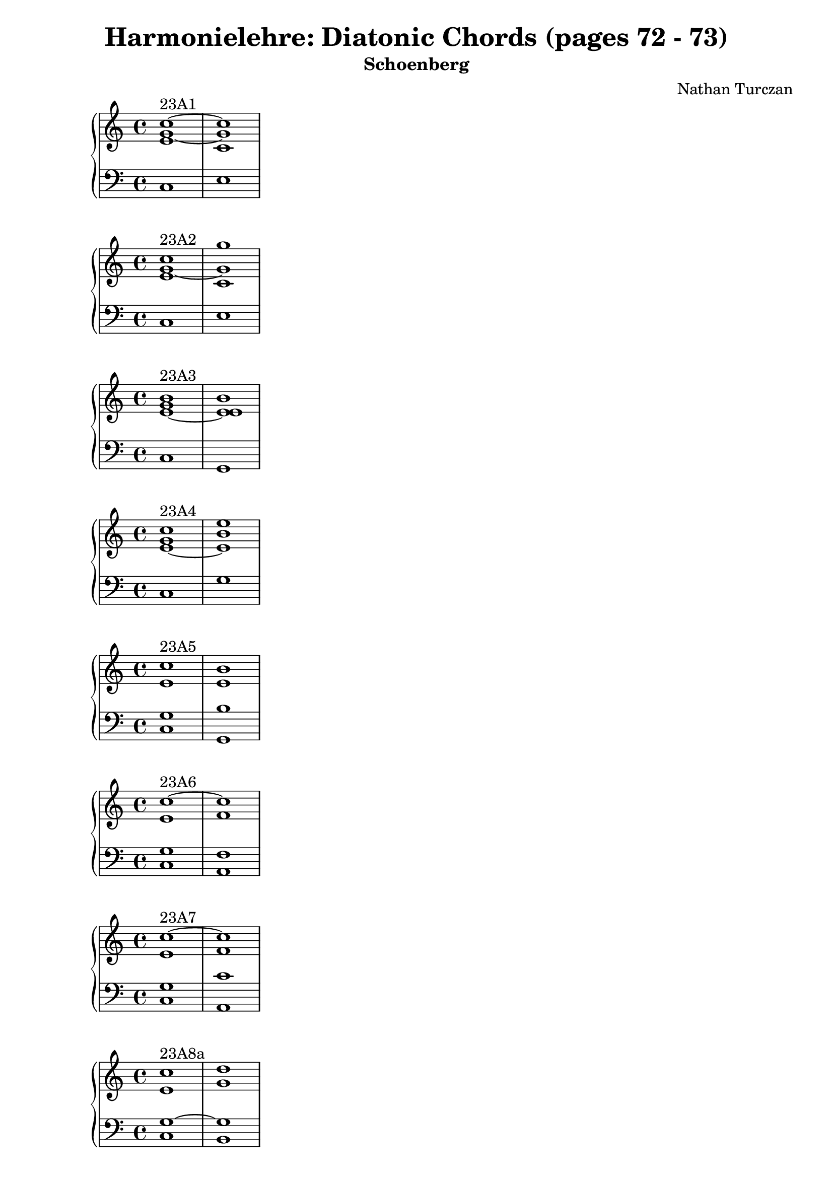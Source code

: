 \version "2.18.2"
global = {
  \accidentalStyle modern
  
}

% umpteenth score, gonna be great

% designate the title, composer and poet!
  \header {
    title = \markup { \fontsize #0.4 \bold "Harmonielehre: Diatonic Chords (pages 72 - 73)" }
    subtitle = "Schoenberg"
    composer = "Nathan Turczan"
  }

%designate language
\language "english"
%english-qs-qf-tqs-tqf

aa = \relative c {
  \global
  \clef treble
  \time 2/4
  <e' g~ c~>1^\markup {23A1} <c g' c>
}

ab = \relative c {
  \global
  \clef bass
  \time 4/4
  c1 e
}

ba = \relative c {
  \global
  \clef treble
  \time 2/4
  <e' g~ c>1^\markup {23A2} <c g' g'>

}

bb = \relative c {
  \global
  \clef bass
  \time 4/4
  c1 e1

}

fa = \relative c' {
  \global
  \clef treble
  \time 4/4
  <e~ g b>1^\markup {23A3} <e e b'>1
}

fb = \relative c {
  \global
  \clef bass
  \time 4/4
  c1 g1
}

ga = \relative c' {
  \global
  \clef treble
  \time 4/4
  <e~ g c>1^\markup {23A4} <e b' e>1
}

gb = \relative c {
  \global
  \clef bass
  \time 4/4
  c1 g'1
}

ca = \relative c' {
  \global
  \clef treble
  \time 4/4
   <e c'>1^\markup {23A5} <e b'>1
}
cb = \relative c {
  \global
  \clef bass
  \time 4/4
  <c g'>1 <g b'>1
}

da = \relative c' {
  \global
  \clef treble
  \time 4/4
<e c'~>1^\markup {23A6} <f c'>1
}
db = \relative c {
  \global
  \clef bass
  \time 4/4
  <c g'>1 <a f'>1
}

ea = \relative c' {
  \global
  \clef treble
  \time 4/4
  <e c'~>1^\markup {23A7} <f c'>1
  
}

eb = \relative c {
  \global
  \clef bass
  \time 4/4
  <c g'>1 <a c'>1
}

ha = \relative c' {
  \global
  \clef treble
  \time 4/4
  <e c'>1^\markup {23A8a} <g d'>1
}

hb = \relative c {
  \global
  \clef bass
  \time 4/4
  <c g'~>1 <b g'>1 
}

ia = \relative c' {
  \global
  \clef treble
  \time 4/4
    <e c'>1^\markup {23A8b} <d g>1
}
ib = \relative c {
  \global
  \clef bass
  \time 4/4
  <c g'~>1 <b g'>1 
}

ja = \relative c' {
  \global
  \clef treble
  \time 4/4
    <e~ c'~>1^\markup {23A9} <e c'>
}
jb = \relative c {
  \global
  \clef bass
  \time 4/4
  <c g'>1 <c a'>
}

ka = \relative c' {
  \global
  \clef treble
  \time 4/4
  <e~ c'>1^\markup {23A10} <e a>
}

kb = \relative c {
  \global
  \clef bass
  \time 4/4
  <c g'>1 <c a'>
}

la = \relative c' {
  \global
  \clef treble
  \time 4/4
  <g' c>1^\markup {23B1a}~ <g c>
}

lb = \relative c {
  \global
  \clef bass
  \time 4/4
<e c'>1 <c e'>
}

ma = \relative c' {
  \global
  \clef treble
  \time 4/4
  <g' c>1^\markup {23B1b}~ <g e'>
}

mb = \relative c {
  \global
  \clef bass
  \time 4/4
<e c'~>1 <c c'>
}

na = \relative c' {
  \global
  \clef treble
  \time 4/4
  <g'~ g'>1^\markup {23B2a} <g e'>
}
nb = \relative c {
  \global
  \clef bass
  \time 4/4
  <e c'>1 <c c'>
}

oa = \relative c'' {
  \global
  \clef treble
  \time 4/4
  <g~ g'>1^\markup {23B2b} <g c>
}
ob = \relative c {
  \global
  \clef bass
  \time 4/4
  <e c'>1 <c e'>
}

pa = \relative c'' {
  \global
  \clef treble
  \time 4/4
  <g~ c>1^\markup {23B3a} <g e'>1
}
pb = \relative c {
  \global
  \clef bass
  \time 4/4
  <e c'>1 <e b'>1
}

qa = \relative c'' {
  \global
  \clef treble
  \time 4/4
  <g~ c>1^\markup {23B3b} <g b>
}

qb = \relative c {
  \global
  \clef bass
  \time 4/4
  <e c'>1 <e e'>1
}

ra = \relative c' {
  \global
  \clef treble
  \time 4/4
  <g'~ c>1^\markup {23B4} <g b>1
}

rb = \relative c' {
  \global
  \clef bass
  \time 4/4
  <e, g>1~ <e g>
}

sa = \relative c'' {
  \global
  \clef treble
  \time 4/4
  <g~ c>1^\markup {23B5a} <g e'>
}
sb = \relative c {
  \global
  \clef bass
  \time 4/4
  <e~ g>1 <e b'>
}

ta = \relative c' {
  \global
  \clef treble
  \time 4/4
  <g' c>1^\markup {23B5b} <e b'>
}
tb = \relative c {
  \global
  \clef bass
  \time 4/4
  <e g>1~ <e g>
}

ua = \relative c'' {
  \global
  \clef treble
  \time 4/4
  <g c>1^\markup {23B6a} <a c>
}

ub = \relative c' {
  \global
  \clef bass
  \time 4/4
  <e, c'>1 <f c'>
}

va = \relative c'' {
  \global
  \clef treble
  \time 4/4
  <g c>1^\markup {23B6b} <f a>
}

vb = \relative c {
  \global
  \clef bass
  \time 4/4
  <e c'>1 <f c'>
}

wa = \relative c'' {
  \global
  \clef treble
  \time 4/4
  <g c~>1^\markup {23B7} <f c'>
}

wb = \relative c {
  \global
  \clef bass
  \time 4/4
  <e g>1 <f a>
}
    
xa = \relative c'' {
  \global
  \clef treble
  \time 4/4
  <g~ c>1^\markup {23B8} <g b>
}
xb = \relative c  {
  \global
  \clef bass
  \time 4/4
  <e c'>1  <g d'>
}

ya = \relative c'' {
  \global
  \clef treble
  \time 4/4
  <g~ c>1^\markup {23B9} <g d'>
}
yb = \relative c  {
  \global
  \clef bass
  \time 4/4
  <e g>1 <g b>
}

za = \relative c'' {
  \global
  \clef treble
  \time 4/4
  <g c~>1^\markup {23B10a} <a c>
}
zb = \relative c  {
  \global
  \clef bass
  \time 4/4
  <e c'>1 <a, e''>
}

aaa = \relative c'' {
  \global
  \clef treble
  \time 4/4
  <g c~>1^\markup {23B10b} <a c>
}
aab = \relative c {
  \global
  \clef bass
  \time 4/4
  <e c'>1 <a e'>
}

bba = \relative c'' {
  \global
  \clef treble
  \time 4/4
  <g c~>1^\markup {23B11} <e c'>
}
bbb = \relative c {
  \global
  \clef bass
  \time 4/4
  <e g>1 <a, a'>
}

cca = \relative c'' {
  \global
  \clef treble
  \time 4/4
  <g c>1^\markup {23C1a} <e b'>
}
ccb = \relative c {
  \global
  \clef bass
  \time 4/4
  <e c'>1 <g e'>1
}

dda = \relative c'' {
  \global
  \clef treble
  \time 4/4
  <g c>1^\markup {23C1b} <b e>
}

ddb = \relative c {
  \global
  \clef bass
  \time 4/4
  <e c'> <g b>
}

eea = \relative c'' {
  \global
  \clef treble
  \time 4/4
  <g c>1^\markup {23C1c} <e e'>
}
eeb = \relative c {
  \global
  \clef bass
  \time 4/4
  <e c'> <g b>
}

ffa = \relative c'' {
  \global
  \clef treble
  \time 4/4
  <g g'>1^\markup {23C2} <b e>
}
ffb = \relative c' {
  \global
  \clef bass
  \time 4/4
  <e, c'>1 <g b>
}

gga = \relative c'' {
  \global
  \clef treble
  \time 4/4
  <g c~>1^\markup {23C3} <f c'>
}

ggb = \relative c {
  \global
  \clef bass
  \time 4/4
  <e c'~>1 <a c> 
}

hha = \relative c'' {
  \global
  \clef treble
  \time 4/4
  <c~ g'>1^\markup {23C4} <c f>
}

hhb = \relative c {
  \global
  \clef bass
  \time 4/4
  <e g'>1 <a c>1
}

iia = \relative c' {
  \global
  \clef treble
  \time 4/4
  <c g'~>1^\markup {23C5a} <g' g>
}

iib = \relative c {
  \global
  \clef bass
  \time 4/4
  <e c'>1 <b d'>
}

jja = \relative c' {
  \global
  \clef treble
  \time 4/4
  <c g'~>1^\markup {23C5b} <d g>
}

jjb = \relative c {
  \global
  \clef bass
  \time 4/4
  <e c'>1 <b g'>
}

kka = \relative c'' {
  \global
  \clef treble
  \time 4/4
  <g~ c>1^\markup {23C6a} <g d'>
}

kkb = \relative c {
  \global
  \clef bass
  \time 4/4
  <e g'~> <b g''>
}

lla = \relative c'' {
  \global
  \clef treble
  \time 4/4
  <g~ c>1^\markup {23C6b} <g d'>
}

llb = \relative c {
  \global
  \clef bass
  \time 4/4
  <e g'>1 <b d'>
}

mma = \relative c'' {
  \global
  \clef treble
  \time 4/4
  <g g'>1^\markup {23C7} <a e'>1
}

mmb = \relative c {
  \global
  \clef bass
  \time 4/4
  <e c'>1 <c e'>1
}

nna = \relative c' {
  \global
  \clef treble
  \time 4/4
  <g' c>1^\markup {23C8} <e a>
}

nnb = \relative c {
  \global
  \clef bass
  \time 4/4
  <e g>1 <c a'>
}

ooa = \relative c' {
  \global
  \clef treble
  \time 4/4
  <f d'>1^\markup {24a} <e e'>
}

oob = \relative c {
  \global
  \clef bass
  \time 4/4
  <b b'~>1 <g b'>
}

ppa = \relative c' {
  \global
  \clef treble
  \time 4/4
  <f b>1^\markup {24b} <e g>
}

ppb = \relative c {
  \global
  \clef bass
  \time 4/4
  <d b'~> <e b'>
}

qqa = \relative c' {
  \global
  \clef treble
  \time 4/4
  <f b~>1^\markup {24c} <e b'>
}

qqb = \relative c {
  \global
  \clef bass
  \time 4/4
  <d b'~> <g b>
}

rra = \relative c'' {
  \global
  \clef treble
  \time 4/4
  <a d>1^\markup {24d1} <f d'>1
}

rrb = \relative c {
  \global
  \clef bass
  \time 4/4
  <f d'~> <b, d'>
}

ssa = \relative c' {
  \global
  \clef treble
  \time 4/4
  <f d'>1^\markup {24d2}~ <f d'>
}

ssb = \relative c {
  \global
  \clef bass
  \time 4/4
  <f a>1 <b, b'>
}

tta = \relative c'' {
  \global
  \clef treble
  \time 4/4
  <a d>1^\markup {24e} <b b>
}

ttb = \relative c' {
  \global
  \clef bass
  \time 4/4
  <d, f'>1~ <d f'>
}

uua = \relative c' {
  \global
  \clef treble
  \time 4/4
  <f~ d'>1^\markup {24f} <f b>
}

uub = \relative c {
  \global
  \clef bass
  \time 4/4
  <f a>1 <d b'>
}

vva = \relative c' {
  \global
  \clef treble
  \time 4/4
  <f~ c'>1^\markup {24g} <f b>
}

vvb = \relative c {
  \global
  \clef bass
  \time 4/4
  <a' c>1 <b d>
}

wwa = \relative c' {
  \global
  \clef treble
  \time 4/4
  <f~ c'>1^\markup {24h} <f b>
}

wwb = \relative c {
  \global
  \clef bass
  \time 4/4
  <f a>1 <d b'>
}

xxa = \relative c' {
  \global
  \clef treble
  \time 4/4
  <f~ c'>1^\markup {24i} <f b>
}

xxb = \relative c {
  \global
  \clef bass
  \time 4/4
  <a' c>1 <d, d'>
}

yya = \relative c' {
  \global
  \clef treble
  \time 4/4
  <f~ a>1^\markup {24k} <f b>
}

yyb = \relative c {
  \global
  \clef bass
  \time 4/4
  <a c'>1 <d b'>
}

zza = \relative c' {
  \global
  \clef treble
  \time 4/4
  <f~ c'>1^\markup {24l} <f d'>
}

zzb = \relative c {
  \global
  \clef bass
  \time 4/4
  <a' f'>1 <d, b'>
}

aaaa = \relative c' {
  \global
  \clef treble
  \time 4/4
  <f~ c'>1^\markup {24m} <f b>
}

aaab = \relative c {
  \global
  \clef bass
  \time 4/4
  <a f''>1 <d d'>
}

\book{
  
\score {
  <<
    \new PianoStaff <<
      \new Staff = "aa" \aa
      \new Staff = "ab" \ab
    >>
  >>
  \layout {
    \context { \Staff \RemoveEmptyStaves  }
  }
  \midi { 
    \tempo 4 = 90
  }
}
\score {
  <<
    \new PianoStaff <<
      \new Staff = "ba" \ba
      \new Staff = "bb" \bb
    >>
  >>
  \layout {
    \context { \Staff \RemoveEmptyStaves  }
  }
  \midi { 
    \tempo 4 = 90
  }
}

\score {
  <<
    \new PianoStaff <<
      \new Staff = "fa" \fa
      \new Staff = "fb" \fb
    >>
  >>
  \layout {
    \context { \Staff \RemoveEmptyStaves  }
  }
  \midi { 
    \tempo 4 = 90
  }
}

\score {
  <<
    \new PianoStaff <<
      \new Staff = "ga" \ga
      \new Staff = "gb" \gb
    >>
  >>
  \layout {
    \context { \Staff \RemoveEmptyStaves  }
  }
  \midi { 
    \tempo 4 = 90
  }
}

\score {
  <<
    \new PianoStaff <<
      \new Staff = "ca" \ca
      \new Staff = "cb" \cb
    >>
  >>
  \layout {
    \context { \Staff \RemoveEmptyStaves  }
  }
  \midi { 
    \tempo 4 = 90
  }
}
\score {
  <<
    \new PianoStaff <<
      \new Staff = "da" \da
      \new Staff = "db" \db
    >>
  >>
  \layout {
    \context { \Staff \RemoveEmptyStaves  }
  }
  \midi { 
    \tempo 4 = 90
  }
}
\score {
  <<
    \new PianoStaff <<
      \new Staff = "ea" \ea
      \new Staff = "eb" \eb
    >>
  >>
  \layout {
    \context { \Staff \RemoveEmptyStaves  }
  }
  \midi { 
    \tempo 4 = 90
  }
}

\score {
  <<
    \new PianoStaff <<
      \new Staff = "ha" \ha
      \new Staff = "hb" \hb
    >>
  >>
  \layout {
    \context { \Staff \RemoveEmptyStaves  }
  }
  \midi { 
    \tempo 4 = 90
  }
}
\score {
  <<
    \new PianoStaff <<
      \new Staff = "ia" \ia
      \new Staff = "ib" \ib
    >>
  >>
  \layout {
    \context { \Staff \RemoveEmptyStaves  }
  }
  \midi { 
    \tempo 4 = 90
  }
}
\score {
  <<
    \new PianoStaff <<
      \new Staff = "ja" \ja
      \new Staff = "jb" \jb
    >>
  >>
  \layout {
    \context { \Staff \RemoveEmptyStaves  }
  }
  \midi { 
    \tempo 4 = 90
  }
}
\score {
  <<
    \new PianoStaff <<
      \new Staff = "ka" \ka
      \new Staff = "kb" \kb
    >>
  >>
  \layout {
    \context { \Staff \RemoveEmptyStaves  }
  }
  \midi { 
    \tempo 4 = 90
  }
}
\score {
  <<
    \new PianoStaff <<
      \new Staff = "la" \la
      \new Staff = "lb" \lb
    >>
  >>
  \layout {
    \context { \Staff \RemoveEmptyStaves  }
  }
  \midi { 
    \tempo 4 = 90
  }
}
\score {
  <<
    \new PianoStaff <<
      \new Staff = "ma" \ma
      \new Staff = "mb" \mb
    >>
  >>
  \layout {
    \context { \Staff \RemoveEmptyStaves  }
  }
  \midi { 
    \tempo 4 = 90
  }
}
\score {
  <<
    \new PianoStaff <<
      \new Staff = "na" \na
      \new Staff = "nb" \nb
    >>
  >>
  \layout {
    \context { \Staff \RemoveEmptyStaves  }
  }
  \midi { 
    \tempo 4 = 90
  }
}
\score {
  <<
    \new PianoStaff <<
      \new Staff = "oa" \oa
      \new Staff = "ob" \ob
    >>
  >>
  \layout {
    \context { \Staff \RemoveEmptyStaves  }
  }
  \midi { 
    \tempo 4 = 90
  }
}
\score {
  <<
    \new PianoStaff <<
      \new Staff = "pa" \pa
      \new Staff = "pb" \pb
    >>
  >>
  \layout {
    \context { \Staff \RemoveEmptyStaves  }
  }
  \midi { 
    \tempo 4 = 90
  }
}
\score {
  <<
    \new PianoStaff <<
      \new Staff = "qa" \qa
      \new Staff = "qb" \qb
    >>
  >>
  \layout {
    \context { \Staff \RemoveEmptyStaves  }
  }
  \midi { 
    \tempo 4 = 90
  }
}
\score {
  <<
    \new PianoStaff <<
      \new Staff = "ra" \ra
      \new Staff = "rb" \rb
    >>
  >>
  \layout {
    \context { \Staff \RemoveEmptyStaves  }
  }
  \midi { 
    \tempo 4 = 90
  }
}
\score {
  <<
    \new PianoStaff <<
      \new Staff = "sa" \sa
      \new Staff = "sb" \sb
    >>
  >>
  \layout {
    \context { \Staff \RemoveEmptyStaves  }
  }
  \midi { 
    \tempo 4 = 90
  }
}
\score {
  <<
    \new PianoStaff <<
      \new Staff = "ta" \ta
      \new Staff = "tb" \tb
    >>
  >>
  \layout {
    \context { \Staff \RemoveEmptyStaves  }
  }
  \midi { 
    \tempo 4 = 90
  }
}
\score {
  <<
    \new PianoStaff <<
      \new Staff = "ua" \ua
      \new Staff = "ub" \ub
    >>
  >>
  \layout {
    \context { \Staff \RemoveEmptyStaves  }
  }
  \midi { 
    \tempo 4 = 90
  }
}
\score {
  <<
    \new PianoStaff <<
      \new Staff = "va" \va
      \new Staff = "vb" \vb
    >>
  >>
  \layout {
    \context { \Staff \RemoveEmptyStaves  }
  }
  \midi { 
    \tempo 4 = 90
  }
}
\score {
  <<
    \new PianoStaff <<
      \new Staff = "wa" \wa
      \new Staff = "wb" \wb
    >>
  >>
  \layout {
    \context { \Staff \RemoveEmptyStaves  }
  }
  \midi { 
    \tempo 4 = 90
  }
}
\score {
  <<
    \new PianoStaff <<
      \new Staff = "xa" \xa
      \new Staff = "xb" \xb
    >>
  >>
  \layout {
    \context { \Staff \RemoveEmptyStaves  }
  }
  \midi { 
    \tempo 4 = 90
  }
}
\score {
  <<
    \new PianoStaff <<
      \new Staff = "ya" \ya
      \new Staff = "yb" \yb
    >>
  >>
  \layout {
    \context { \Staff \RemoveEmptyStaves  }
  }
  \midi { 
    \tempo 4 = 90
  }
}
\score {
  <<
    \new PianoStaff <<
      \new Staff = "za" \za
      \new Staff = "zb" \zb
    >>
  >>
  \layout {
    \context { \Staff \RemoveEmptyStaves  }
  }
  \midi { 
    \tempo 4 = 90
  }
}
\score {
  <<
    \new PianoStaff <<
      \new Staff = "aaa" \aaa
      \new Staff = "aab" \aab
    >>
  >>
  \layout {
    \context { \Staff \RemoveEmptyStaves  }
  }
  \midi { 
    \tempo 4 = 90
  }
}
\score {
  <<
    \new PianoStaff <<
      \new Staff = "bba" \bba
      \new Staff = "bbb" \bbb
    >>
  >>
  \layout {
    \context { \Staff \RemoveEmptyStaves  }
  }
  \midi { 
    \tempo 4 = 90
  }
}
\score {
  <<
    \new PianoStaff <<
      \new Staff = "cca" \cca
      \new Staff = "ccb" \ccb
    >>
  >>
  \layout {
    \context { \Staff \RemoveEmptyStaves  }
  }
  \midi { 
    \tempo 4 = 90
  }
}
\score {
  <<
    \new PianoStaff <<
      \new Staff = "dda" \dda
      \new Staff = "ddb" \ddb
    >>
  >>
  \layout {
    \context { \Staff \RemoveEmptyStaves  }
  }
  \midi { 
    \tempo 4 = 90
  }
}
\score {
  <<
    \new PianoStaff <<
      \new Staff = "eea" \eea
      \new Staff = "eeb" \eeb
    >>
  >>
  \layout {
    \context { \Staff \RemoveEmptyStaves  }
  }
  \midi { 
    \tempo 4 = 90
  }
}
\score {
  <<
    \new PianoStaff <<
      \new Staff = "ffa" \ffa
      \new Staff = "ffb" \ffb
    >>
  >>
  \layout {
    \context { \Staff \RemoveEmptyStaves  }
  }
  \midi { 
    \tempo 4 = 90
  }
}
\score {
  <<
    \new PianoStaff <<
      \new Staff = "gga" \gga
      \new Staff = "ggb" \ggb
    >>
  >>
  \layout {
    \context { \Staff \RemoveEmptyStaves  }
  }
  \midi { 
    \tempo 4 = 90
  }
}
\score {
  <<
    \new PianoStaff <<
      \new Staff = "hha" \hha
      \new Staff = "hhb" \hhb
    >>
  >>
  \layout {
    \context { \Staff \RemoveEmptyStaves  }
  }
  \midi { 
    \tempo 4 = 90
  }
}
\score {
  <<
    \new PianoStaff <<
      \new Staff = "iia" \iia
      \new Staff = "iib" \iib
    >>
  >>
  \layout {
    \context { \Staff \RemoveEmptyStaves  }
  }
  \midi { 
    \tempo 4 = 90
  }
}
\score {
  <<
    \new PianoStaff <<
      \new Staff = "jja" \jja
      \new Staff = "jjb" \jjb
    >>
  >>
  \layout {
    \context { \Staff \RemoveEmptyStaves  }
  }
  \midi { 
    \tempo 4 = 90
  }
}
\score {
  <<
    \new PianoStaff <<
      \new Staff = "kka" \kka
      \new Staff = "kkb" \kkb
    >>
  >>
  \layout {
    \context { \Staff \RemoveEmptyStaves  }
  }
  \midi { 
    \tempo 4 = 90
  }
}

\score {
  <<
    \new PianoStaff <<
      \new Staff = "lla" \lla
      \new Staff = "llb" \llb
    >>
  >>
  \layout {
    \context { \Staff \RemoveEmptyStaves  }
  }
  \midi { 
    \tempo 4 = 90
  }
}

\score {
  <<
    \new PianoStaff <<
      \new Staff = "mma" \mma
      \new Staff = "mmb" \mmb
    >>
  >>
  \layout {
    \context { \Staff \RemoveEmptyStaves  }
  }
  \midi { 
    \tempo 4 = 90
  }
}
\score {
  <<
    \new PianoStaff <<
      \new Staff = "nna" \nna
      \new Staff = "nnb" \nnb
    >>
  >>
  \layout {
    \context { \Staff \RemoveEmptyStaves  }
  }
  \midi { 
    \tempo 4 = 90
  }
}
\score {
  <<
    \new PianoStaff <<
      \new Staff = "ooa" \ooa
      \new Staff = "oob" \oob
    >>
  >>
  \layout {
    \context { \Staff \RemoveEmptyStaves  }
  }
  \midi { 
    \tempo 4 = 90
  }
}
\score {
  <<
    \new PianoStaff <<
      \new Staff = "ppa" \ppa
      \new Staff = "ppb" \ppb
    >>
  >>
  \layout {
    \context { \Staff \RemoveEmptyStaves  }
  }
  \midi { 
    \tempo 4 = 90
  }
}
\score {
  <<
    \new PianoStaff <<
      \new Staff = "qqa" \qqa
      \new Staff = "qqb" \qqb
    >>
  >>
  \layout {
    \context { \Staff \RemoveEmptyStaves  }
  }
  \midi { 
    \tempo 4 = 90
  }
}
\score {
  <<
    \new PianoStaff <<
      \new Staff = "rra" \rra
      \new Staff = "rrb" \rrb
    >>
  >>
  \layout {
    \context { \Staff \RemoveEmptyStaves  }
  }
  \midi { 
    \tempo 4 = 90
  }
}
\score {
  <<
    \new PianoStaff <<
      \new Staff = "ssa" \ssa
      \new Staff = "ssb" \ssb
    >>
  >>
  \layout {
    \context { \Staff \RemoveEmptyStaves  }
  }
  \midi { 
    \tempo 4 = 90
  }
}
\score {
  <<
    \new PianoStaff <<
      \new Staff = "tta" \tta
      \new Staff = "ttb" \ttb
    >>
  >>
  \layout {
    \context { \Staff \RemoveEmptyStaves  }
  }
  \midi { 
    \tempo 4 = 90
  }
}
\score {
  <<
    \new PianoStaff <<
      \new Staff = "uua" \uua
      \new Staff = "uub" \uub
    >>
  >>
  \layout {
    \context { \Staff \RemoveEmptyStaves  }
  }
  \midi { 
    \tempo 4 = 90
  }
}
\score {
  <<
    \new PianoStaff <<
      \new Staff = "vva" \vva
      \new Staff = "vvb" \vvb
    >>
  >>
  \layout {
    \context { \Staff \RemoveEmptyStaves  }
  }
  \midi { 
    \tempo 4 = 90
  }
}
\score {
  <<
    \new PianoStaff <<
      \new Staff = "wwa" \wwa
      \new Staff = "wwb" \wwb
    >>
  >>
  \layout {
    \context { \Staff \RemoveEmptyStaves  }
  }
  \midi { 
    \tempo 4 = 90
  }
}
\score {
  <<
    \new PianoStaff <<
      \new Staff = "xxa" \xxa
      \new Staff = "xxb" \xxb
    >>
  >>
  \layout {
    \context { \Staff \RemoveEmptyStaves  }
  }
  \midi { 
    \tempo 4 = 90
  }
}
\score {
  <<
    \new PianoStaff <<
      \new Staff = "yya" \yya
      \new Staff = "yyb" \yyb
    >>
  >>
  \layout {
    \context { \Staff \RemoveEmptyStaves  }
  }
  \midi { 
    \tempo 4 = 90
  }
}
\score {
  <<
    \new PianoStaff <<
      \new Staff = "zza" \zza
      \new Staff = "zzb" \zzb
    >>
  >>
  \layout {
    \context { \Staff \RemoveEmptyStaves  }
  }
  \midi { 
    \tempo 4 = 90
  }
}

\score {
  <<
    \new PianoStaff <<
      \new Staff = "aaaa" \aaaa
      \new Staff = "aaab" \aaab
    >>
  >>
  \layout {
    \context { \Staff \RemoveEmptyStaves  }
  }
  \midi { 
    \tempo 4 = 90
  }
}

}
